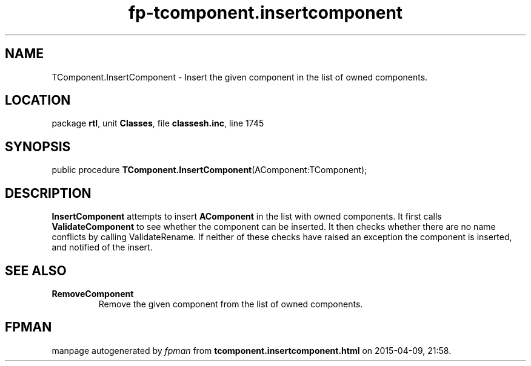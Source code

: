 .\" file autogenerated by fpman
.TH "fp-tcomponent.insertcomponent" 3 "2014-03-14" "fpman" "Free Pascal Programmer's Manual"
.SH NAME
TComponent.InsertComponent - Insert the given component in the list of owned components.
.SH LOCATION
package \fBrtl\fR, unit \fBClasses\fR, file \fBclassesh.inc\fR, line 1745
.SH SYNOPSIS
public procedure \fBTComponent.InsertComponent\fR(AComponent:TComponent);
.SH DESCRIPTION
\fBInsertComponent\fR attempts to insert \fBAComponent\fR in the list with owned components. It first calls \fBValidateComponent\fR to see whether the component can be inserted. It then checks whether there are no name conflicts by calling ValidateRename. If neither of these checks have raised an exception the component is inserted, and notified of the insert.


.SH SEE ALSO
.TP
.B RemoveComponent
Remove the given component from the list of owned components.

.SH FPMAN
manpage autogenerated by \fIfpman\fR from \fBtcomponent.insertcomponent.html\fR on 2015-04-09, 21:58.


